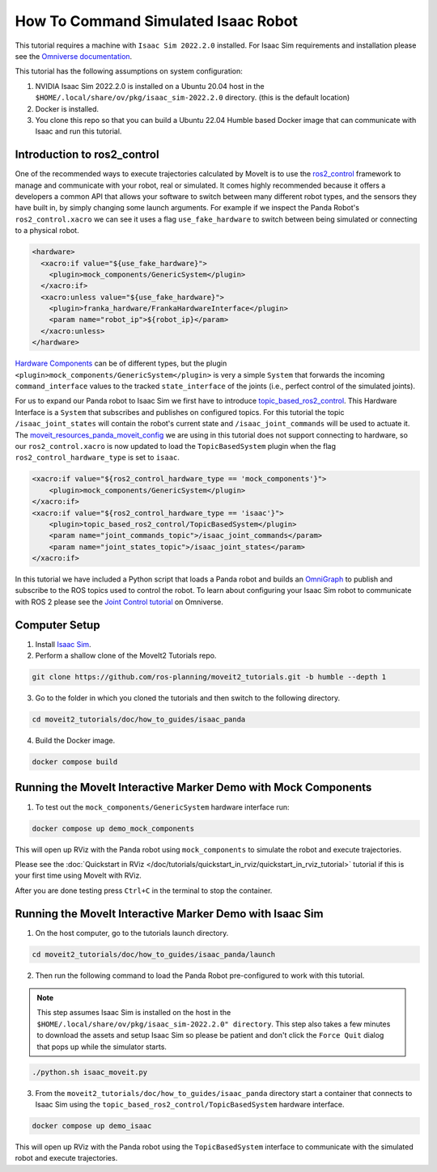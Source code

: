 How To Command Simulated Isaac Robot
====================================

This tutorial requires a machine with ``Isaac Sim 2022.2.0`` installed.
For Isaac Sim requirements and installation please see the `Omniverse documentation <https://docs.omniverse.nvidia.com/app_isaacsim/app_isaacsim/overview.html>`_.

This tutorial has the following assumptions on system configuration:

1. NVIDIA Isaac Sim 2022.2.0 is installed on a Ubuntu 20.04 host in the ``$HOME/.local/share/ov/pkg/isaac_sim-2022.2.0`` directory. (this is the default location)
2. Docker is installed.
3. You clone this repo so that you can build a Ubuntu 22.04 Humble based Docker image that can communicate with Isaac and run this tutorial.

Introduction to ros2_control
----------------------------

One of the recommended ways to execute trajectories calculated by MoveIt is to use the `ros2_control <https://control.ros.org/master/index.html>`_
framework to manage and communicate with your robot, real or simulated. It comes highly recommended because it offers a developers a common API that
allows your software to switch between many different robot types, and the sensors they have built in, by simply changing some launch arguments.
For example if we inspect the Panda Robot's ``ros2_control.xacro`` we can see it uses a flag ``use_fake_hardware`` to switch between being
simulated or connecting to a physical robot.

.. code-block:: XML

    <hardware>
      <xacro:if value="${use_fake_hardware}">
        <plugin>mock_components/GenericSystem</plugin>
      </xacro:if>
      <xacro:unless value="${use_fake_hardware}">
        <plugin>franka_hardware/FrankaHardwareInterface</plugin>
        <param name="robot_ip">${robot_ip}</param>
      </xacro:unless>
    </hardware>


`Hardware Components <https://control.ros.org/master/doc/getting_started/getting_started.html#hardware-components>`_
can be of different types, but the plugin ``<plugin>mock_components/GenericSystem</plugin>`` is very a simple ``System``
that forwards the incoming ``command_interface`` values to the tracked ``state_interface`` of the joints (i.e., perfect control of the simulated joints).

For us to expand our Panda robot to Isaac Sim we first have to introduce `topic_based_ros2_control <https://github.com/PickNikRobotics/topic_based_ros2_control>`_.
This Hardware Interface is a ``System`` that subscribes and publishes on configured topics.
For this tutorial the topic ``/isaac_joint_states`` will contain the robot's current state and ``/isaac_joint_commands`` will be used to actuate it.
The `moveit_resources_panda_moveit_config <https://github.com/ros-planning/moveit_resources/blob/humble/panda_moveit_config/config/panda.ros2_control.xacro#L7>`_
we are using in this tutorial does not support connecting to hardware, so our ``ros2_control.xacro`` is now
updated to load the ``TopicBasedSystem`` plugin when the flag ``ros2_control_hardware_type`` is set to ``isaac``.

.. code-block:: XML

    <xacro:if value="${ros2_control_hardware_type == 'mock_components'}">
        <plugin>mock_components/GenericSystem</plugin>
    </xacro:if>
    <xacro:if value="${ros2_control_hardware_type == 'isaac'}">
        <plugin>topic_based_ros2_control/TopicBasedSystem</plugin>
        <param name="joint_commands_topic">/isaac_joint_commands</param>
        <param name="joint_states_topic">/isaac_joint_states</param>
    </xacro:if>

In this tutorial we have included a Python script that loads a Panda robot
and builds an `OmniGraph <https://docs.omniverse.nvidia.com/prod_extensions/prod_extensions/ext_omnigraph.html>`_
to publish and subscribe to the ROS topics used to control the robot.
To learn about configuring your Isaac Sim robot to communicate with ROS 2 please see the
`Joint Control tutorial <https://docs.omniverse.nvidia.com/app_isaacsim/app_isaacsim/tutorial_ros2_manipulation.html>`_
on Omniverse.

Computer Setup
--------------

1. Install `Isaac Sim <https://docs.omniverse.nvidia.com/app_isaacsim/app_isaacsim/install_workstation.html>`_.

2. Perform a shallow clone of the MoveIt2 Tutorials repo.

.. code-block:: bash

  git clone https://github.com/ros-planning/moveit2_tutorials.git -b humble --depth 1

3. Go to the folder in which you cloned the tutorials and then switch to the following directory.

.. code-block:: bash

  cd moveit2_tutorials/doc/how_to_guides/isaac_panda

4. Build the Docker image.

.. code-block:: bash

  docker compose build

Running the MoveIt Interactive Marker Demo with Mock Components
---------------------------------------------------------------

1. To test out the ``mock_components/GenericSystem`` hardware interface run:

.. code-block:: bash

  docker compose up demo_mock_components

This will open up RViz with the Panda robot using ``mock_components`` to simulate the robot and execute trajectories.

Please see the :doc:`Quickstart in RViz </doc/tutorials/quickstart_in_rviz/quickstart_in_rviz_tutorial>`
tutorial if this is your first time using MoveIt with RViz.

After you are done testing press ``Ctrl+C`` in the terminal to stop the container.

Running the MoveIt Interactive Marker Demo with Isaac Sim
---------------------------------------------------------

1. On the host computer, go to the tutorials launch directory.

.. code-block:: bash

  cd moveit2_tutorials/doc/how_to_guides/isaac_panda/launch

2. Then run the following command to load the Panda Robot pre-configured to work with this tutorial.

.. note:: This step assumes Isaac Sim is installed on the host in the ``$HOME/.local/share/ov/pkg/isaac_sim-2022.2.0" directory``.
  This step also takes a few minutes to download the assets and setup Isaac Sim so please be
  patient and don't click the ``Force Quit`` dialog that pops up while the simulator starts.

.. code-block:: bash

  ./python.sh isaac_moveit.py

3. From the ``moveit2_tutorials/doc/how_to_guides/isaac_panda`` directory start a container that connects to Isaac Sim using the ``topic_based_ros2_control/TopicBasedSystem`` hardware interface.

.. code-block:: bash

  docker compose up demo_isaac

This will open up RViz with the Panda robot using the ``TopicBasedSystem`` interface to communicate with the simulated robot and execute trajectories.

.. raw:: html

  <video width="700px" controls="true" autoplay="true" loop="true">
    <source src="../../../_static/videos/moveit_isaac_integration.mp4" type="video/mp4">
    MoveIt Isaac ROS2 Control Example
  </video>
